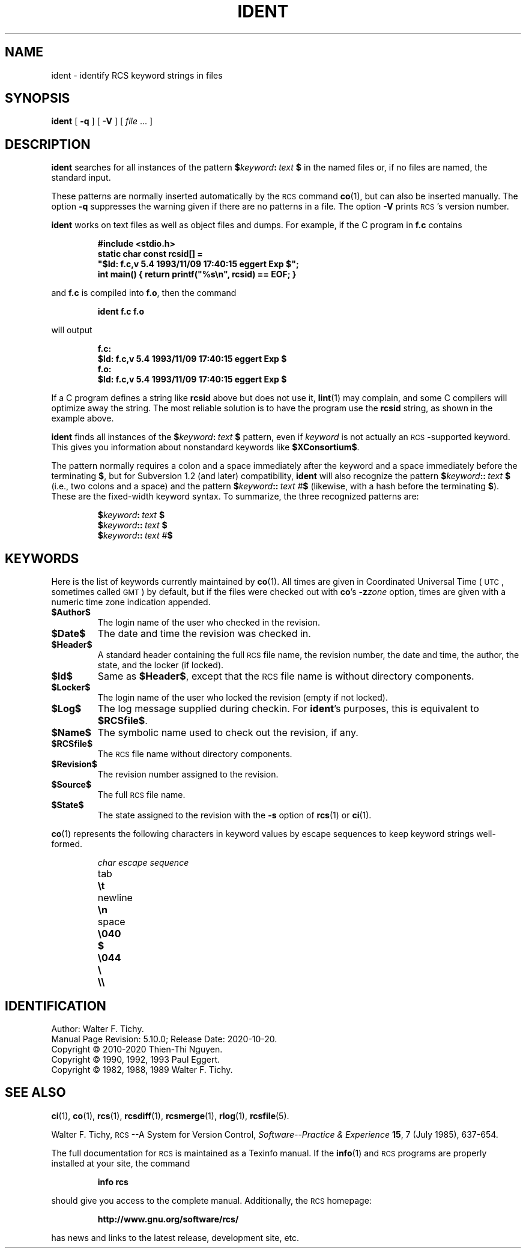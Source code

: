 .ds Rv 5.10.0
.ds Dt 2020-10-20
.ds i \&\s-1ISO\s0
.ds r \&\s-1RCS\s0
.ds u \&\s-1UTC\s0
.ds o \*r file
.ds iD 5.4 1993/11/09 17:40:15 eggert Exp
.if n .ds - \%--
.if t .ds - \(em
.TH IDENT 1 "\*(Dt" "GNU RCS \*(Rv"
.SH NAME
ident \- identify RCS keyword strings in files
.SH SYNOPSIS
.B ident
[
.B \-q
] [
.B \-V
] [
.I file
\&.\|.\|. ]
.SH DESCRIPTION
.B ident
searches for all instances of the pattern
.BI $ keyword : "\ text\ " $
in the named files or, if no files are named, the standard input.
.PP
These patterns are normally inserted automatically by the \*r command
.BR co (1),
but can also be inserted manually.
The option
.B \-q
suppresses
the warning given if there are no patterns in a file.
The option
.B \-V
prints \*r's version number.
.PP
.B ident
works on text files as well as object files and dumps.
For example, if the C program in
.B f.c
contains
.IP
.ft 3
#include <stdio.h>
.br
static char const rcsid[] =
.br
  \&"$\&Id: f.c,v \*(iD $\&";
.br
int main() { return printf(\&"%s\en\&", rcsid) == EOF; }
.ft P
.LP
and
.B f.c
is compiled into
.BR f.o ,
then the command
.IP
.B "ident  f.c  f.o"
.LP
will output
.nf
.IP
.ft 3
f.c:
    $\&Id: f.c,v \*(iD $
f.o:
    $\&Id: f.c,v \*(iD $
.ft
.fi
.PP
If a C program defines a string like
.B rcsid
above but does not use it,
.BR lint (1)
may complain, and some C compilers will optimize away the string.
The most reliable solution is to have the program use the
.B rcsid
string, as shown in the example above.
.PP
.B ident
finds all instances of the
.BI $ keyword : "\ text\ " $
pattern, even if
.I keyword
is not actually an \*r-supported keyword.
This gives you information about nonstandard keywords like
.BR $\&XConsortium$ .
.PP
The pattern normally requires a colon and a space immediately
after the keyword and a space immediately before the terminating
.BR $ ,
but for Subversion 1.2 (and later) compatibility,
.B ident
will also recognize the pattern
.BI $ keyword :: "\ text\ " $
(i.e., two colons and a space)
and the pattern
.BI $ keyword :: "\ text\ #" $
(likewise, with a hash before the terminating
.BR $ ).
These are the fixed-width keyword syntax.
To summarize, the three recognized patterns are:
.IP
.BI $ keyword : "\ text\ " $
.br
.BI $ keyword :: "\ text\ " $
.br
.BI $ keyword :: "\ text\ #" $
.br
.SH KEYWORDS
Here is the list of keywords currently maintained by
.BR co (1).
All times are given in Coordinated Universal Time (\*u,
sometimes called \&\s-1GMT\s0) by default, but if the files
were checked out with
.BR co 's
.BI \-z zone
option, times are given with a numeric time zone indication appended.
.TP
.B $\&Author$
The login name of the user who checked in the revision.
.TP
.B $\&Date$
The date and time the revision was checked in.
.TP
.B $\&Header$
A standard header containing the full \*o name, the
revision number, the date and time, the author, the state,
and the locker (if locked).
.TP
.B $\&Id$
Same as
.BR $\&Header$ ,
except that the \*o name is without directory components.
.TP
.B $\&Locker$
The login name of the user who locked the revision (empty if not locked).
.TP
.B $\&Log$
The log message supplied during checkin.
For
.BR ident 's
purposes, this is equivalent to
.BR $\&RCSfile$ .
.TP
.B $\&Name$
The symbolic name used to check out the revision, if any.
.TP
.B $\&RCSfile$
The \*o name without directory components.
.TP
.B $\&Revision$
The revision number assigned to the revision.
.TP
.B $\&Source$
The full \*o name.
.TP
.B $\&State$
The state assigned to the revision with the
.B \-s
option of
.BR rcs (1)
or
.BR ci (1).
.PP
.BR co (1)
represents the following characters in keyword values by escape sequences
to keep keyword strings well-formed.
.LP
.RS
.nf
.ne 6
.ta \w'newline  'u
\f2char	escape sequence\fP
tab	\f3\et\fP
newline	\f3\en\fP
space	\f3\e040
$	\e044
\e	\e\e\fP
.fi
.RE
.ds EY 1990, 1992, 1993
.SH IDENTIFICATION
Author: Walter F. Tichy.
.br
Manual Page Revision: \*(Rv; Release Date: \*(Dt.
.br
Copyright \(co 2010-2020 Thien-Thi Nguyen.
.br
Copyright \(co \*(EY Paul Eggert.
.br
Copyright \(co 1982, 1988, 1989 Walter F. Tichy.
.br
.SH "SEE ALSO"
.BR ci (1),
.BR co (1),
.BR rcs (1),
.BR rcsdiff (1),
.BR rcsmerge (1),
.BR rlog (1),
.BR rcsfile (5).
.PP
Walter F. Tichy,
\*r\*-A System for Version Control,
.I "Software\*-Practice & Experience"
.BR 15 ,
7 (July 1985), 637-654.
.PP
The full documentation for \*r is maintained as a Texinfo manual.
If the
.BR info (1)
and \*r programs are properly installed at your site, the command
.IP
.B info rcs
.PP
should give you access to the complete manual.
Additionally, the \*r homepage:
.IP
.B http://www.gnu.org/software/rcs/
.PP
has news and links to the latest release, development site, etc.
